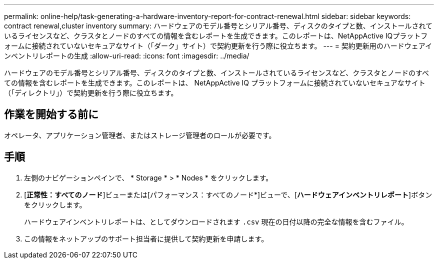 ---
permalink: online-help/task-generating-a-hardware-inventory-report-for-contract-renewal.html 
sidebar: sidebar 
keywords: contract renewal,cluster inventory 
summary: ハードウェアのモデル番号とシリアル番号、ディスクのタイプと数、インストールされているライセンスなど、クラスタとノードのすべての情報を含むレポートを生成できます。このレポートは、NetAppActive IQプラットフォームに接続されていないセキュアなサイト（「ダーク」サイト）で契約更新を行う際に役立ちます。 
---
= 契約更新用のハードウェアインベントリレポートの生成
:allow-uri-read: 
:icons: font
:imagesdir: ../media/


[role="lead"]
ハードウェアのモデル番号とシリアル番号、ディスクのタイプと数、インストールされているライセンスなど、クラスタとノードのすべての情報を含むレポートを生成できます。このレポートは、 NetAppActive IQ プラットフォームに接続されていないセキュアなサイト（「ディレクトリ」）で契約更新を行う際に役立ちます。



== 作業を開始する前に

オペレータ、アプリケーション管理者、またはストレージ管理者のロールが必要です。



== 手順

. 左側のナビゲーションペインで、 * Storage * > * Nodes * をクリックします。
. [*正常性：すべてのノード*]ビューまたは[パフォーマンス：すべてのノード*]ビューで、[*ハードウェアインベントリレポート*]ボタンをクリックします。
+
ハードウェアインベントリレポートは、としてダウンロードされます `.csv` 現在の日付以降の完全な情報を含むファイル。

. この情報をネットアップのサポート担当者に提供して契約更新を申請します。

